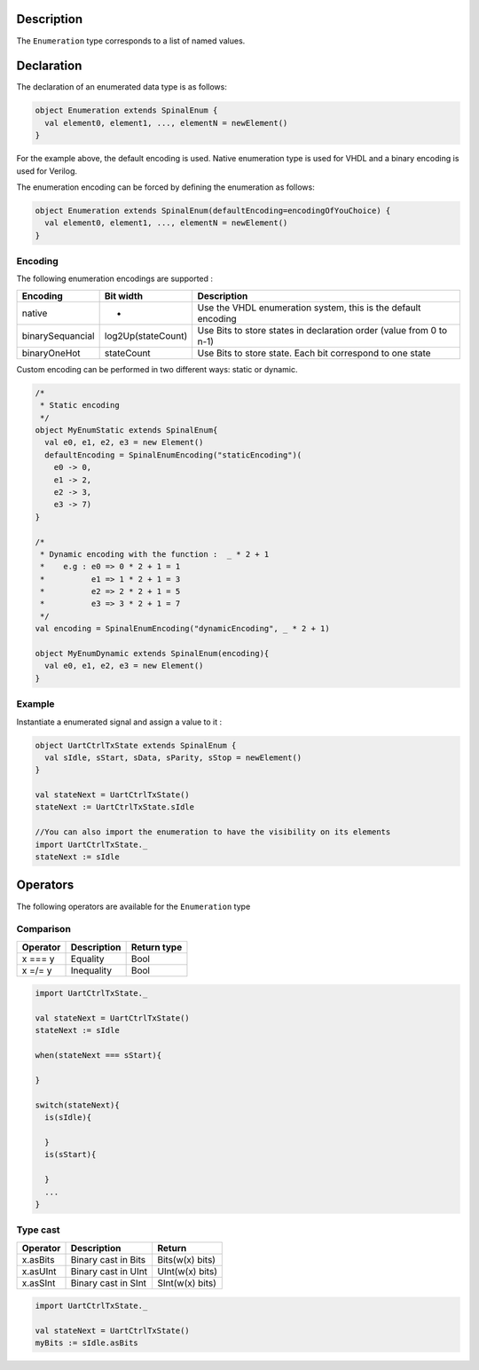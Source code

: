 
Description
^^^^^^^^^^^

The ``Enumeration`` type corresponds to a list of named values.

Declaration
^^^^^^^^^^^

The declaration of an enumerated data type is as follows:

.. code-block:: scala

   object Enumeration extends SpinalEnum {
     val element0, element1, ..., elementN = newElement()
   }

For the example above, the default encoding is used.
Native enumeration type is used for VHDL and a binary encoding is used for Verilog.

The enumeration encoding can be forced by defining the enumeration as follows:

.. code-block:: scala

   object Enumeration extends SpinalEnum(defaultEncoding=encodingOfYouChoice) {
     val element0, element1, ..., elementN = newElement()
   }

Encoding
~~~~~~~~

The following enumeration encodings are supported :

.. list-table::
   :header-rows: 1

   * - Encoding
     - Bit width
     - Description
   * - native
     - -
     - Use the VHDL enumeration system, this is the default encoding
   * - binarySequancial
     - log2Up(stateCount)
     - Use Bits to store states in declaration order (value from 0 to n-1)
   * - binaryOneHot
     - stateCount
     - Use Bits to store state. Each bit correspond to one state


Custom encoding can be performed in two different ways: static or dynamic. 

.. code-block:: scala

   /* 
    * Static encoding 
    */
   object MyEnumStatic extends SpinalEnum{
     val e0, e1, e2, e3 = new Element()
     defaultEncoding = SpinalEnumEncoding("staticEncoding")(
       e0 -> 0,
       e1 -> 2, 
       e2 -> 3,
       e3 -> 7)
   }

   /*
    * Dynamic encoding with the function :  _ * 2 + 1 
    *    e.g : e0 => 0 * 2 + 1 = 1 
    *          e1 => 1 * 2 + 1 = 3
    *          e2 => 2 * 2 + 1 = 5 
    *          e3 => 3 * 2 + 1 = 7 
    */
   val encoding = SpinalEnumEncoding("dynamicEncoding", _ * 2 + 1)

   object MyEnumDynamic extends SpinalEnum(encoding){
     val e0, e1, e2, e3 = new Element()
   }

Example
~~~~~~~

Instantiate a enumerated signal and assign a value to it :

.. code-block:: scala

   object UartCtrlTxState extends SpinalEnum {
     val sIdle, sStart, sData, sParity, sStop = newElement()
   }

   val stateNext = UartCtrlTxState()
   stateNext := UartCtrlTxState.sIdle

   //You can also import the enumeration to have the visibility on its elements
   import UartCtrlTxState._
   stateNext := sIdle

Operators
^^^^^^^^^

The following operators are available for the ``Enumeration`` type

Comparison
~~~~~~~~~~

.. list-table::
   :header-rows: 1

   * - Operator
     - Description
     - Return type
   * - x === y
     - Equality
     - Bool
   * - x =/= y
     - Inequality
     - Bool


.. code-block:: scala

   import UartCtrlTxState._

   val stateNext = UartCtrlTxState()
   stateNext := sIdle

   when(stateNext === sStart){

   }

   switch(stateNext){
     is(sIdle){

     }
     is(sStart){

     }
     ...
   }

Type cast
~~~~~~~~~

.. list-table::
   :header-rows: 1

   * - Operator
     - Description
     - Return
   * - x.asBits
     - Binary cast in Bits
     - Bits(w(x) bits)
   * - x.asUInt
     - Binary cast in UInt
     - UInt(w(x) bits)
   * - x.asSInt
     - Binary cast in SInt
     - SInt(w(x) bits)


.. code-block:: scala

   import UartCtrlTxState._

   val stateNext = UartCtrlTxState()
   myBits := sIdle.asBits
